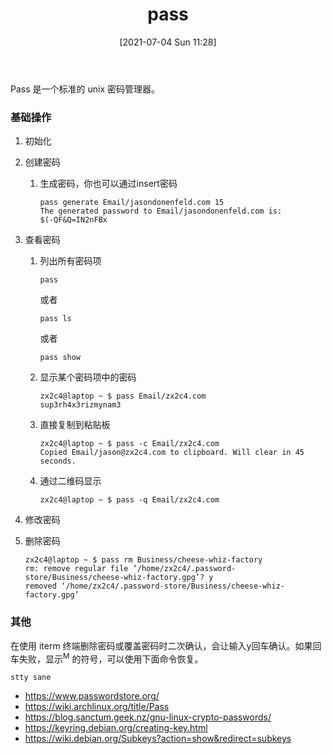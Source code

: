 #+TITLE: pass
#+DATE: [2021-07-04 Sun 11:28]

Pass 是一个标准的 unix 密码管理器。


*** 基础操作
**** 初始化
**** 创建密码
***** 生成密码，你也可以通过insert密码
#+BEGIN_EXAMPLE
pass generate Email/jasondonenfeld.com 15
The generated password to Email/jasondonenfeld.com is:
$(-QF&Q=IN2nFBx
#+END_EXAMPLE
**** 查看密码
***** 列出所有密码项
#+BEGIN_EXAMPLE
pass
#+END_EXAMPLE
或者
#+BEGIN_EXAMPLE
pass ls
#+END_EXAMPLE
或者
#+BEGIN_EXAMPLE
pass show
#+END_EXAMPLE
***** 显示某个密码项中的密码
#+BEGIN_EXAMPLE
zx2c4@laptop ~ $ pass Email/zx2c4.com
sup3rh4x3rizmynam3
#+END_EXAMPLE
***** 直接复制到粘贴板
#+BEGIN_EXAMPLE
zx2c4@laptop ~ $ pass -c Email/zx2c4.com
Copied Email/jason@zx2c4.com to clipboard. Will clear in 45 seconds.
#+END_EXAMPLE
***** 通过二维码显示
#+BEGIN_EXAMPLE
zx2c4@laptop ~ $ pass -q Email/zx2c4.com
#+END_EXAMPLE
**** 修改密码

**** 删除密码
#+BEGIN_EXAMPLE
zx2c4@laptop ~ $ pass rm Business/cheese-whiz-factory
rm: remove regular file ‘/home/zx2c4/.password-store/Business/cheese-whiz-factory.gpg’? y
removed ‘/home/zx2c4/.password-store/Business/cheese-whiz-factory.gpg’
#+END_EXAMPLE





*** 其他
在使用 iterm 终端删除密码或覆盖密码时二次确认，会让输入y回车确认。如果回车失败，显示^M 的符号，可以使用下面命令恢复。
#+BEGIN_EXAMPLE
stty sane
#+END_EXAMPLE

+ https://www.passwordstore.org/
+ https://wiki.archlinux.org/title/Pass
+ https://blog.sanctum.geek.nz/gnu-linux-crypto-passwords/
+ https://keyring.debian.org/creating-key.html
+ https://wiki.debian.org/Subkeys?action=show&redirect=subkeys
